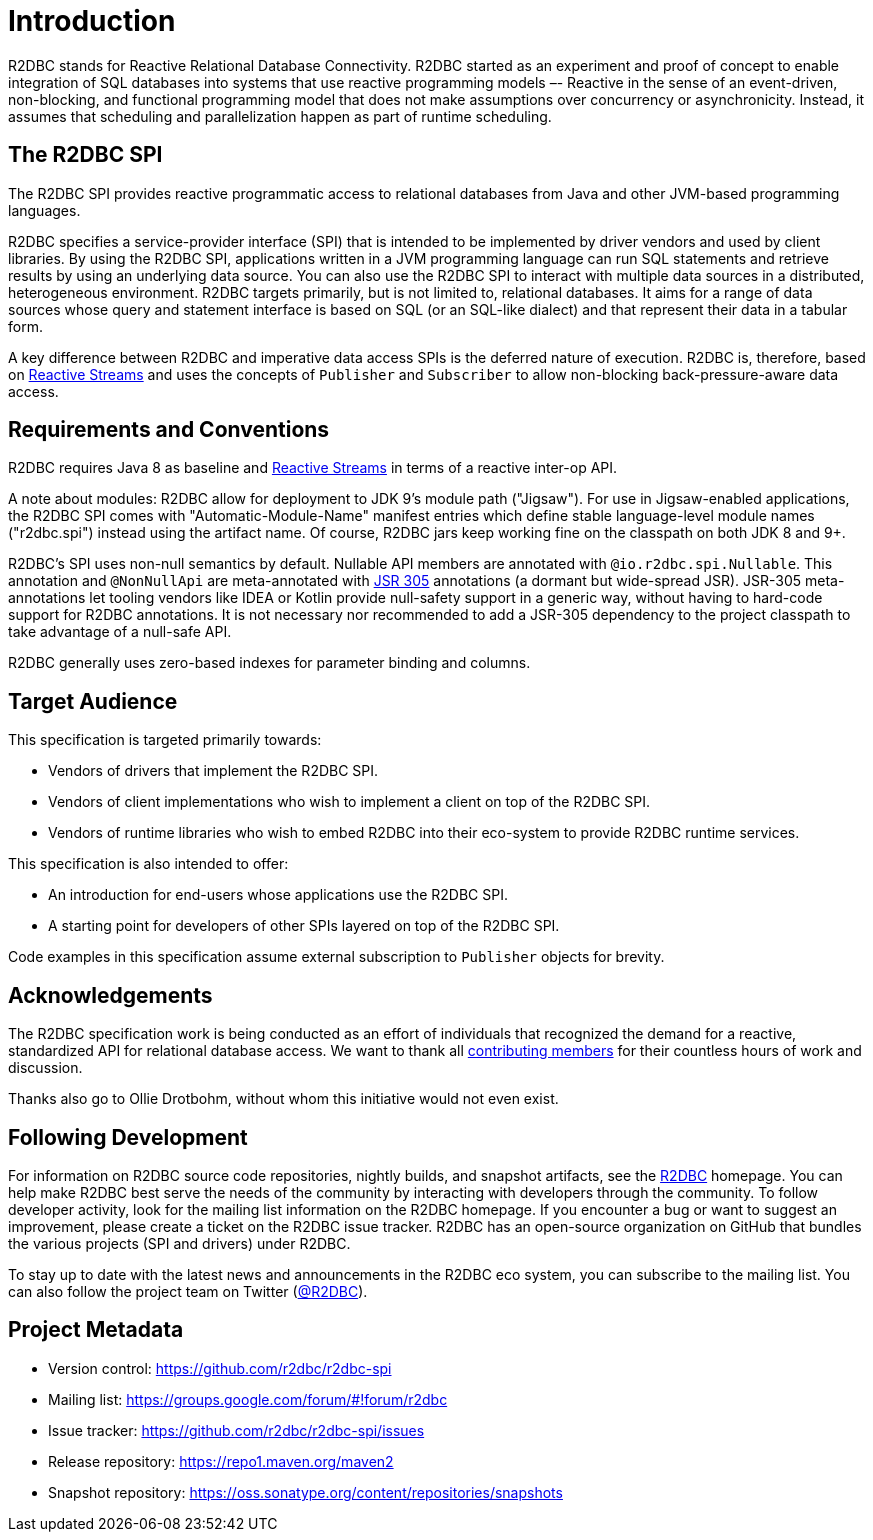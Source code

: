 [[introduction]]
= Introduction

[[introduction.what-is-r2dbc]]
R2DBC stands for Reactive Relational Database Connectivity.
R2DBC started as an experiment and proof of concept to enable integration of SQL databases into systems that use reactive programming models –- Reactive in the sense of an event-driven, non-blocking, and functional programming model that does not make assumptions over concurrency or asynchronicity.
Instead, it assumes that scheduling and parallelization happen as part of runtime scheduling.

[[introduction.r2dbc-spi]]
== The R2DBC SPI

The R2DBC SPI provides reactive programmatic access to relational databases from Java and other JVM-based programming languages.

R2DBC specifies a service-provider interface (SPI) that is intended to be implemented by driver vendors and used by client libraries.
By using the R2DBC SPI, applications written in a JVM programming language can run SQL statements and retrieve results by using an underlying data source.
You can also use the R2DBC SPI to interact with multiple data sources in a distributed, heterogeneous environment.
R2DBC targets primarily, but is not limited to, relational databases.
It aims for a range of data sources whose query and statement interface is based on SQL (or an SQL-like dialect) and that represent their data in a tabular form.

A key difference between R2DBC and imperative data access SPIs is the deferred nature of execution.
R2DBC is, therefore, based on https://www.reactive-streams.org/[Reactive Streams] and uses the concepts of `Publisher` and `Subscriber` to allow non-blocking back-pressure-aware data access.

[[introduction.requirements-conventions]]
== Requirements and Conventions

R2DBC requires Java 8 as baseline and https://www.reactive-streams.org/[Reactive Streams] in terms of a reactive inter-op API.

A note about modules: R2DBC allow for deployment to JDK 9's module path ("Jigsaw").
For use in Jigsaw-enabled applications, the R2DBC SPI comes with "Automatic-Module-Name" manifest entries which define stable language-level module names ("r2dbc.spi") instead using the artifact name.
Of course, R2DBC jars keep working fine on the classpath on both JDK 8 and 9+.

R2DBC's SPI uses non-null semantics by default.
Nullable API members are annotated with `@io.r2dbc.spi.Nullable`.
This annotation and `@NonNullApi` are meta-annotated with https://jcp.org/en/jsr/detail?id=305[JSR 305] annotations (a dormant but wide-spread JSR).
JSR-305 meta-annotations let tooling vendors like IDEA or Kotlin provide null-safety support in a generic way, without having to hard-code support for R2DBC annotations.
It is not necessary nor recommended to add a JSR-305 dependency to the project classpath to take advantage of a null-safe API.

R2DBC generally uses zero-based indexes for parameter binding and columns.

[[introduction.target-audience]]
== Target Audience

This specification is targeted primarily towards:

* Vendors of drivers that implement the R2DBC SPI.
* Vendors of client implementations who wish to implement a client on top of the R2DBC SPI.
* Vendors of runtime libraries who wish to embed R2DBC into their eco-system to provide R2DBC runtime services.

This specification is also intended to offer:

* An introduction for end-users whose applications use the R2DBC SPI.
* A starting point for developers of other SPIs layered on top of the R2DBC SPI.

Code examples in this specification assume external subscription to `Publisher` objects for brevity.

[[introduction.acknowledgements]]
== Acknowledgements

The R2DBC specification work is being conducted as an effort of individuals that recognized the demand for a reactive, standardized API for relational database access.
We want to thank all https://github.com/r2dbc/r2dbc-spi/graphs/contributors[contributing members] for their countless hours of work and discussion.

Thanks also go to Ollie Drotbohm, without whom this initiative would not even exist.

[[introduction.following]]
== Following Development

For information on R2DBC source code repositories, nightly builds, and snapshot artifacts, see the https://r2dbc.io/resources/[R2DBC] homepage.
You can help make R2DBC best serve the needs of the community by interacting with developers through the community.
To follow developer activity, look for the mailing list information on the R2DBC homepage.
If you encounter a bug or want to suggest an improvement, please create a ticket on the R2DBC issue tracker.
R2DBC has an open-source organization on GitHub that bundles the various projects (SPI and drivers) under R2DBC.

To stay up to date with the latest news and announcements in the R2DBC eco system, you can subscribe to the mailing list. You can also follow the project team on Twitter (https://twitter.com/r2dbc[@R2DBC]).

[[introduction.project-metadata]]
== Project Metadata

* Version control: https://github.com/r2dbc/r2dbc-spi
* Mailing list: link:++https://groups.google.com/forum/#!forum/r2dbc++[++https://groups.google.com/forum/#!forum/r2dbc++]
* Issue tracker: https://github.com/r2dbc/r2dbc-spi/issues
* Release repository: https://repo1.maven.org/maven2
* Snapshot repository: https://oss.sonatype.org/content/repositories/snapshots
